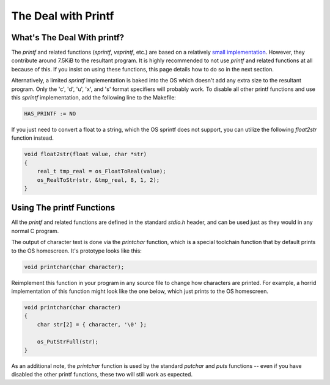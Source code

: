 .. _printf:

The Deal with Printf
====================

What's The Deal With printf?
----------------------------

The `printf` and related functions (`sprintf`, `vsprintf`, etc.) are based on a relatively `small implementation <https://github.com/CE-Programming/toolchain/issues>`_.
However, they contribute around 7.5KiB to the resultant program.
It is highly recommended to not use `printf` and related functions at all because of this.
If you insist on using these functions, this page details how to do so in the next section.

Alternatively, a limited `sprintf` implementation is baked into the OS which doesn't add any extra size to the resultant program.
Only the 'c', 'd', 'u', 'x', and 's' format specifiers will probably work.
To disable all other printf functions and use this `sprintf` implementation, add the following line to the Makefile:

.. code-block:: makefile

    HAS_PRINTF := NO

If you just need to convert a float to a string, which the OS sprintf does not support, you can utilize the following `float2str` function instead.

.. code-block:: c

    void float2str(float value, char *str)
    {
        real_t tmp_real = os_FloatToReal(value);
        os_RealToStr(str, &tmp_real, 8, 1, 2);
    }


Using The printf Functions
--------------------------

All the `printf` and related functions are defined in the standard `stdio.h` header, and can be used just as they would in any normal C program.

The output of character text is done via the `printchar` function, which is a special toolchain function that by default prints to the OS homescreen.
It's prototype looks like this:

.. code-block:: c

    void printchar(char character);

Reimplement this function in your program in any source file to change how characters are printed.
For example, a horrid implementation of this function might look like the one below, which just prints to the OS homescreen.

.. code-block:: c

    void printchar(char character)
    {
        char str[2] = { character, '\0' };

        os_PutStrFull(str);
    }

As an additional note, the `printchar` function is used by the standard `putchar` and `puts` functions -- even if you have disabled the other printf functions, these two will still work as expected.
